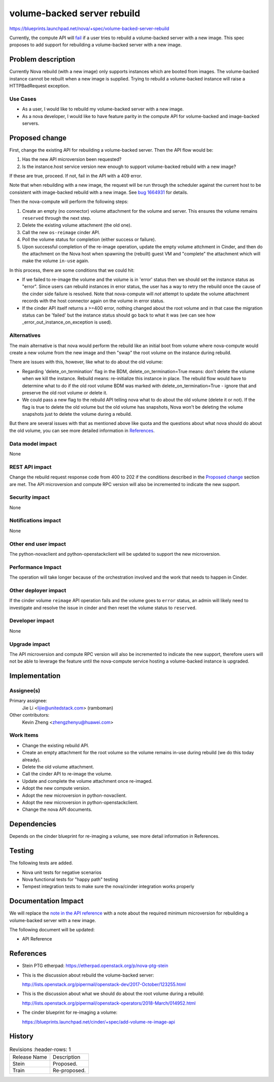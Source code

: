 ..
 This work is licensed under a Creative Commons Attribution 3.0 Unported
 License.

 http://creativecommons.org/licenses/by/3.0/legalcode

==========================================
volume-backed server rebuild
==========================================
https://blueprints.launchpad.net/nova/+spec/volume-backed-server-rebuild

Currently, the compute API will `fail`_ if a user tries to rebuild
a volume-backed server with a new image. This spec proposes to add
support for rebuilding a volume-backed server with a new image.

.. _fail: https://github.com/openstack/nova/blob/62245235b/nova/compute/api.py#L3318

Problem description
===================

Currently Nova rebuild (with a new image) only supports instances which are
booted from images. The volume-backed instance cannot be rebuilt when a new
image is supplied. Trying to rebuild a volume-backed instance will raise a
HTTPBadRequest exception.

Use Cases
---------

* As a user, I would like to rebuild my volume-backed server with a new image.

* As a nova developer, I would like to have feature parity in the compute API
  for volume-backed and image-backed servers.

Proposed change
===============

First, change the existing API for rebuilding a volume-backed server.
Then the API flow would be:

#. Has the new API microversion been requested?
#. Is the instance.host service version new enough to support
   volume-backed rebuild with a new image?

If these are true, proceed. If not, fail in the API with a 409 error.

Note that when rebuilding with a new image, the request will be run through
the scheduler against the current host to be consistent with image-backed
rebuild with a new image. See `bug 1664931`_ for details.

.. _bug 1664931: https://bugs.launchpad.net/nova/+bug/1664931

Then the nova-compute will perform the following steps:

#. Create an empty (no connector) volume attachment for the volume and
   server. This ensures the volume remains ``reserved`` through the next
   step.
#. Delete the existing volume attachment (the old one).
#. Call the new ``os-reimage`` cinder API.
#. Poll the volume status for completion (either success or failure).
#. Upon successful completion of the re-image operation, update the empty
   volume attchment in Cinder, and then do the attachment on the Nova host
   when spawning the (rebuilt) guest VM and "complete" the attachment
   which will make the volume ``in-use`` again.

In this process, there are some conditions that we could hit:

* If we failed to re-image the volume and the volume is in 'error' status
  then we should set the instance status as "error". Since users can rebuild
  instances in error status, the user has a way to retry the rebuild once
  the cause of the cinder side failure is resolved. Note that nova-compute
  will *not* attempt to update the volume attachment records with the host
  connector again on the volume in error status.
* If the cinder API itself returns a >=400 error, nothing changed about the
  root volume and in that case the migration status can be 'failed' but the
  instance status should go back to what it was (we can see how
  _error_out_instance_on_exception is used).


Alternatives
------------

The main alternative is that nova would perform the rebuild like an initial
boot from volume where nova-compute would create a new volume from the new
image and then "swap" the root volume on the instance during rebuild.

There are issues with this, however, like what to do about the old volume:

* Regarding 'delete_on_termination' flag in the BDM,
  delete_on_termination=True means: don't delete the volume when we kill
  the instance. Rebuild means: re-initialize this instance in place. The
  rebuild flow would have to determine what to do if the old root volume
  BDM was marked with delete_on_termination=True - ignore that and preserve
  the old root volume or delete it.

* We could pass a new flag to the rebuild API telling nova what to do about the
  old volume (delete it or not).
  If the flag is true to delete the old volume but the old volume has
  snapshots, Nova won't be deleting the volume snapshots just to delete
  the volume during a rebuild.

But there are several issues with that as mentioned above like quota and
the questions about what nova should do about the old volume, you can
see more detailed information in `References`_.

Data model impact
-----------------

None

REST API impact
---------------

Change the rebuild request response code from 400 to 202 if the conditions
described in the `Proposed change`_ section are met.
The API microversion and compute RPC version will also be incremented to
indicate the new support.

Security impact
---------------

None

Notifications impact
--------------------

None

Other end user impact
---------------------

The python-novaclient and python-openstackclient will be updated
to support the new microversion.

Performance Impact
------------------

The operation will take longer because of the orchestration
involved and the work that needs to happen in Cinder.

Other deployer impact
---------------------

If the cinder volume ``reimage`` API operation fails and the volume goes to
``error`` status, an admin will likely need to investigate and resolve the
issue in cinder and then reset the volume status to ``reserved``.

Developer impact
----------------

None

Upgrade impact
--------------

The API microversion and compute RPC version will also be incremented
to indicate the new support, therefore users will not be able to leverage
the feature until the nova-compute service hosting a volume-backed instance
is upgraded.

Implementation
==============

Assignee(s)
-----------

Primary assignee:
  Jie Li <lijie@unitedstack.com> (ramboman)

Other contributors:
  Kevin Zheng <zhengzhenyu@huawei.com>

Work Items
----------

* Change the existing rebuild API.
* Create an empty attachment for the root volume so the volume
  remains in-use during rebuild (we do this today already).
* Delete the old volume attachment.
* Call the cinder API to re-image the volume.
* Update and complete the volume attachment once re-imaged.
* Adopt the new compute version.
* Adopt the new microversion in python-novaclient.
* Adopt the new microversion in python-openstackclient.
* Change the nova API documents.

Dependencies
============

Depends on the cinder blueprint for re-imaging a volume, see
more detail information in References.


Testing
=======

The following tests are added.

* Nova unit tests for negative scenarios
* Nova functional tests for "happy path" testing
* Tempest integration tests to make sure the nova/cinder integration
  works properly

Documentation Impact
====================

We will replace the `note in the API reference`_ with
a note about the required minimum microversion for rebuilding a
volume-backed server with a new image.

The following document will be updated:

* API Reference

.. _note in the API reference: https://developer.openstack.org/api-ref/compute/?expanded=#rebuild-server-rebuild-action

References
==========

* Stein PTG etherpad: https://etherpad.openstack.org/p/nova-ptg-stein

* This is the discussion about rebuild the volume-backed server:

  http://lists.openstack.org/pipermail/openstack-dev/2017-October/123255.html

* This is the discussion about what we should do about the root volume
  during a rebuild:

  http://lists.openstack.org/pipermail/openstack-operators/2018-March/014952.html

* The cinder blueprint for re-imaging a volume:

  https://blueprints.launchpad.net/cinder/+spec/add-volume-re-image-api

History
=======

.. list-table:: Revisions
      :header-rows: 1

   * - Release Name
     - Description
   * - Stein
     - Proposed.
   * - Train
     - Re-proposed.